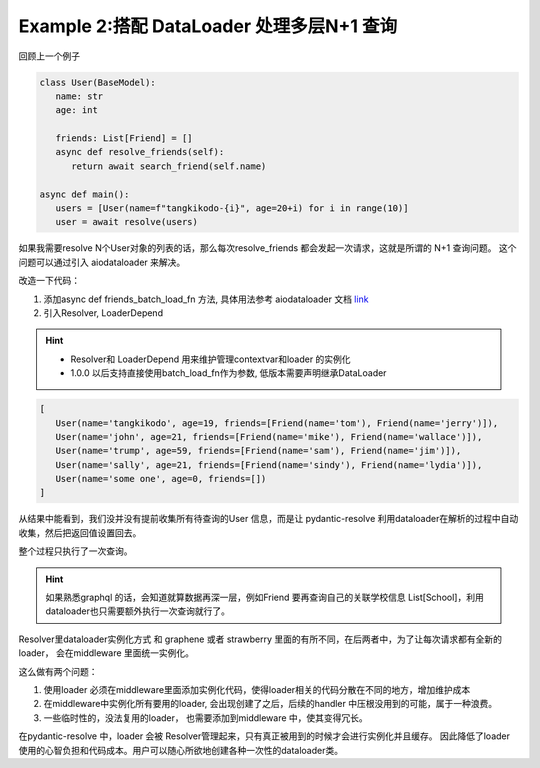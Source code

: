 .. _dataloader:

Example 2:搭配 DataLoader 处理多层N+1 查询
====

回顾上一个例子

.. code-block:: python

   class User(BaseModel):
      name: str
      age: int

      friends: List[Friend] = []
      async def resolve_friends(self):
         return await search_friend(self.name)

   async def main():
      users = [User(name=f"tangkikodo-{i}", age=20+i) for i in range(10)]
      user = await resolve(users)


如果我需要resolve N个User对象的列表的话，那么每次resolve_friends 都会发起一次请求，这就是所谓的 N+1 查询问题。 这个问题可以通过引入 aiodataloader 来解决。

改造一下代码：

1. 添加async def friends_batch_load_fn 方法, 具体用法参考 aiodataloader 文档 `link`_
2. 引入Resolver, LoaderDepend

.. hint::
    - Resolver和 LoaderDepend 用来维护管理contextvar和loader 的实例化
    - 1.0.0 以后支持直接使用batch_load_fn作为参数, 低版本需要声明继承DataLoader

.. _link: https://github.com/syrusakbary/aiodataloader#batch-function


.. code-block:: python
   :linenos:

   import asyncio
   from typing import List
   from pydantic import BaseModel
   from pydantic_resolve import Resolver

   from pydantic_resolve.resolver import LoaderDepend

    async def friends_batch_load_fn(names):
        mock_db = {
            'tangkikodo': ['tom', 'jerry'],
            'john': ['mike', 'wallace'],
            'trump': ['sam', 'jim'],
            'sally': ['sindy', 'lydia'],
        }
        result = []
        for name in names:
            friends = mock_db.get(name, [])
            friends = [Friend(name=f) for f in friends]
            result.append(friends)
        return result

   class Friend(BaseModel):
      name: str

   class User(BaseModel):
      name: str
      age: int
      
      friends: List[Friend] = []
      def resolve_friends(self, loader=LoaderDepend(friends_batch_load_fn)):
         return loader.load(self.name)

   async def main():
      users = [
         User(name="tangkikodo", age=19),
         User(name='john', age=21),
         User(name='trump', age=59),
         User(name='sally', age=21),
         User(name='some one', age=0),
      ]
      users = await Resolver().resolve(users)
      print(users)

   asyncio.run(main())

.. code-block:: shell

   [
      User(name='tangkikodo', age=19, friends=[Friend(name='tom'), Friend(name='jerry')]),
      User(name='john', age=21, friends=[Friend(name='mike'), Friend(name='wallace')]),
      User(name='trump', age=59, friends=[Friend(name='sam'), Friend(name='jim')]),
      User(name='sally', age=21, friends=[Friend(name='sindy'), Friend(name='lydia')]),
      User(name='some one', age=0, friends=[])
   ]

从结果中能看到，我们没并没有提前收集所有待查询的User 信息，而是让 pydantic-resolve 利用dataloader在解析的过程中自动收集，然后把返回值设置回去。

整个过程只执行了一次查询。

.. hint::

    如果熟悉graphql 的话，会知道就算数据再深一层，例如Friend 要再查询自己的关联学校信息 List[School]，利用dataloader也只需要额外执行一次查询就行了。

Resolver里dataloader实例化方式 和 graphene 或者 strawberry 里面的有所不同，在后两者中，为了让每次请求都有全新的loader， 会在middleware 里面统一实例化。

这么做有两个问题：

1. 使用loader 必须在middleware里面添加实例化代码，使得loader相关的代码分散在不同的地方，增加维护成本
2. 在middleware中实例化所有要用的loader, 会出现创建了之后，后续的handler 中压根没用到的可能，属于一种浪费。
3. 一些临时性的，没法复用的loader， 也需要添加到middleware 中，使其变得冗长。

在pydantic-resolve 中，loader 会被 Resolver管理起来，只有真正被用到的时候才会进行实例化并且缓存。 因此降低了loader 使用的心智负担和代码成本。用户可以随心所欲地创建各种一次性的dataloader类。
